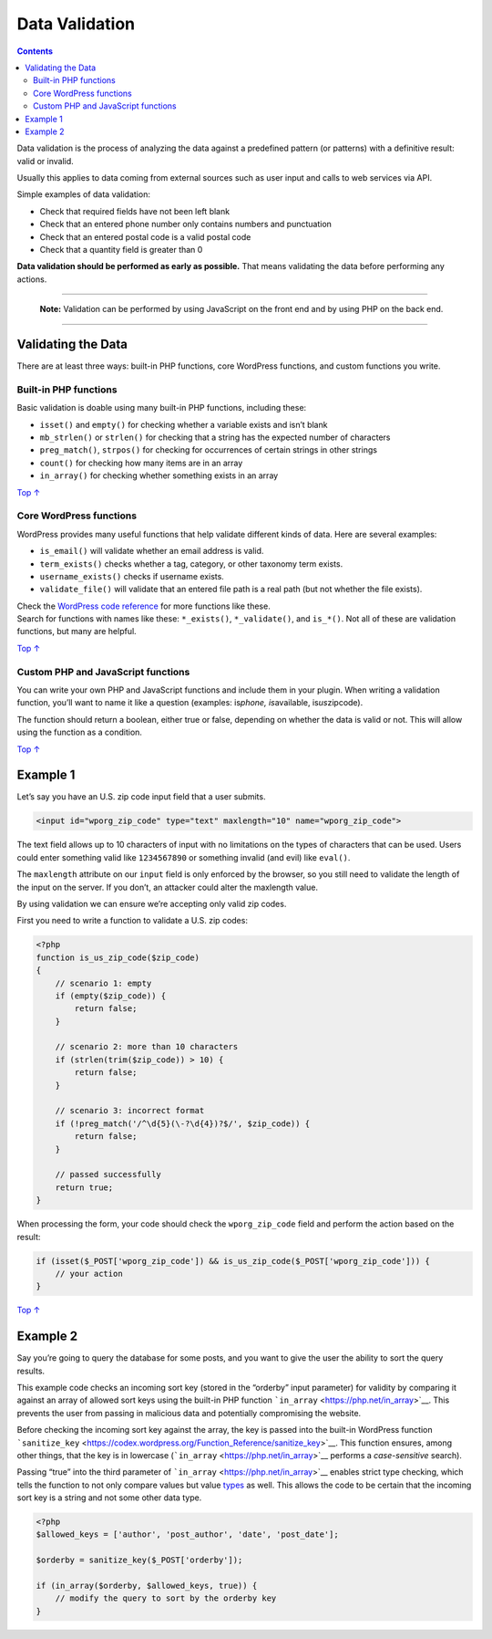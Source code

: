 .. _header-n0:

Data Validation
===============

.. contents::

Data validation is the process of analyzing the data against a
predefined pattern (or patterns) with a definitive result: valid or
invalid.

Usually this applies to data coming from external sources such as user
input and calls to web services via API.

Simple examples of data validation:

-  Check that required fields have not been left blank

-  Check that an entered phone number only contains numbers and
   punctuation

-  Check that an entered postal code is a valid postal code

-  Check that a quantity field is greater than 0

**Data validation should be performed as early as possible.** That means
validating the data before performing any actions.

--------------

      **Note:** Validation can be performed by using JavaScript on the
      front end and by using PHP on the back end.

--------------

.. _header-n21:

Validating the Data 
--------------------

There are at least three ways: built-in PHP functions, core WordPress
functions, and custom functions you write.

.. _header-n23:

Built-in PHP functions 
~~~~~~~~~~~~~~~~~~~~~~~

Basic validation is doable using many built-in PHP functions, including
these:

-  ``isset()`` and ``empty()`` for checking whether a variable exists
   and isn’t blank

-  ``mb_strlen()`` or ``strlen()`` for checking that a string has the
   expected number of characters

-  ``preg_match()``, ``strpos()`` for checking for occurrences of
   certain strings in other strings

-  ``count()`` for checking how many items are in an array

-  ``in_array()`` for checking whether something exists in an array

`Top
↑ <https://developer.wordpress.org/plugins/security/data-validation/#top>`__

.. _header-n37:

Core WordPress functions 
~~~~~~~~~~~~~~~~~~~~~~~~~

WordPress provides many useful functions that help validate different
kinds of data. Here are several examples:

-  ``is_email()`` will validate whether an email address is valid.

-  ``term_exists()`` checks whether a tag, category, or other taxonomy
   term exists.

-  ``username_exists()`` checks if username exists.

-  ``validate_file()`` will validate that an entered file path is a real
   path (but not whether the file exists).

| Check the `WordPress code
  reference <https://developer.wordpress.org/reference/>`__ for more
  functions like these.
| Search for functions with names like these: ``*_exists()``,
  ``*_validate()``, and ``is_*()``. Not all of these are validation
  functions, but many are helpful.

`Top
↑ <https://developer.wordpress.org/plugins/security/data-validation/#top>`__

.. _header-n50:

Custom PHP and JavaScript functions 
~~~~~~~~~~~~~~~~~~~~~~~~~~~~~~~~~~~~

You can write your own PHP and JavaScript functions and include them in
your plugin. When writing a validation function, you’ll want to name it
like a question (examples: is\ *phone, is*\ available,
is\ *us*\ zipcode).

The function should return a boolean, either true or false, depending on
whether the data is valid or not. This will allow using the function as
a condition.

`Top
↑ <https://developer.wordpress.org/plugins/security/data-validation/#top>`__

.. _header-n54:

Example 1 
----------

Let’s say you have an U.S. zip code input field that a user submits.

.. code:: php

   <input id="wporg_zip_code" type="text" maxlength="10" name="wporg_zip_code">

The text field allows up to 10 characters of input with no limitations
on the types of characters that can be used. Users could enter something
valid like ``1234567890`` or something invalid (and evil) like
``eval()``.

The ``maxlength`` attribute on our ``input`` field is only enforced by
the browser, so you still need to validate the length of the input on
the server. If you don’t, an attacker could alter the maxlength value.

By using validation we can ensure we’re accepting only valid zip codes.

First you need to write a function to validate a U.S. zip codes:

.. code:: php

   <?php
   function is_us_zip_code($zip_code)
   {
       // scenario 1: empty
       if (empty($zip_code)) {
           return false;
       }
    
       // scenario 2: more than 10 characters
       if (strlen(trim($zip_code)) > 10) {
           return false;
       }
    
       // scenario 3: incorrect format
       if (!preg_match('/^\d{5}(\-?\d{4})?$/', $zip_code)) {
           return false;
       }
    
       // passed successfully
       return true;
   }

When processing the form, your code should check the ``wporg_zip_code``
field and perform the action based on the result:

.. code:: php

   if (isset($_POST['wporg_zip_code']) && is_us_zip_code($_POST['wporg_zip_code'])) {
       // your action
   }

`Top
↑ <https://developer.wordpress.org/plugins/security/data-validation/#top>`__

.. _header-n65:

Example 2 
----------

Say you’re going to query the database for some posts, and you want to
give the user the ability to sort the query results.

This example code checks an incoming sort key (stored in the “orderby”
input parameter) for validity by comparing it against an array of
allowed sort keys using the built-in PHP function
```in_array`` <https://php.net/in_array>`__. This prevents the user from
passing in malicious data and potentially compromising the website.

Before checking the incoming sort key against the array, the key is
passed into the built-in WordPress function
```sanitize_key`` <https://codex.wordpress.org/Function_Reference/sanitize_key>`__.
This function ensures, among other things, that the key is in lowercase
(```in_array`` <https://php.net/in_array>`__ performs a *case-sensitive*
search).

Passing “true” into the third parameter of
```in_array`` <https://php.net/in_array>`__ enables strict type
checking, which tells the function to not only compare values but value
`types <http://php.net/manual/en/language.types.php>`__ as well. This
allows the code to be certain that the incoming sort key is a string and
not some other data type.

.. code:: php

   <?php
   $allowed_keys = ['author', 'post_author', 'date', 'post_date'];
    
   $orderby = sanitize_key($_POST['orderby']);
    
   if (in_array($orderby, $allowed_keys, true)) {
       // modify the query to sort by the orderby key
   }
